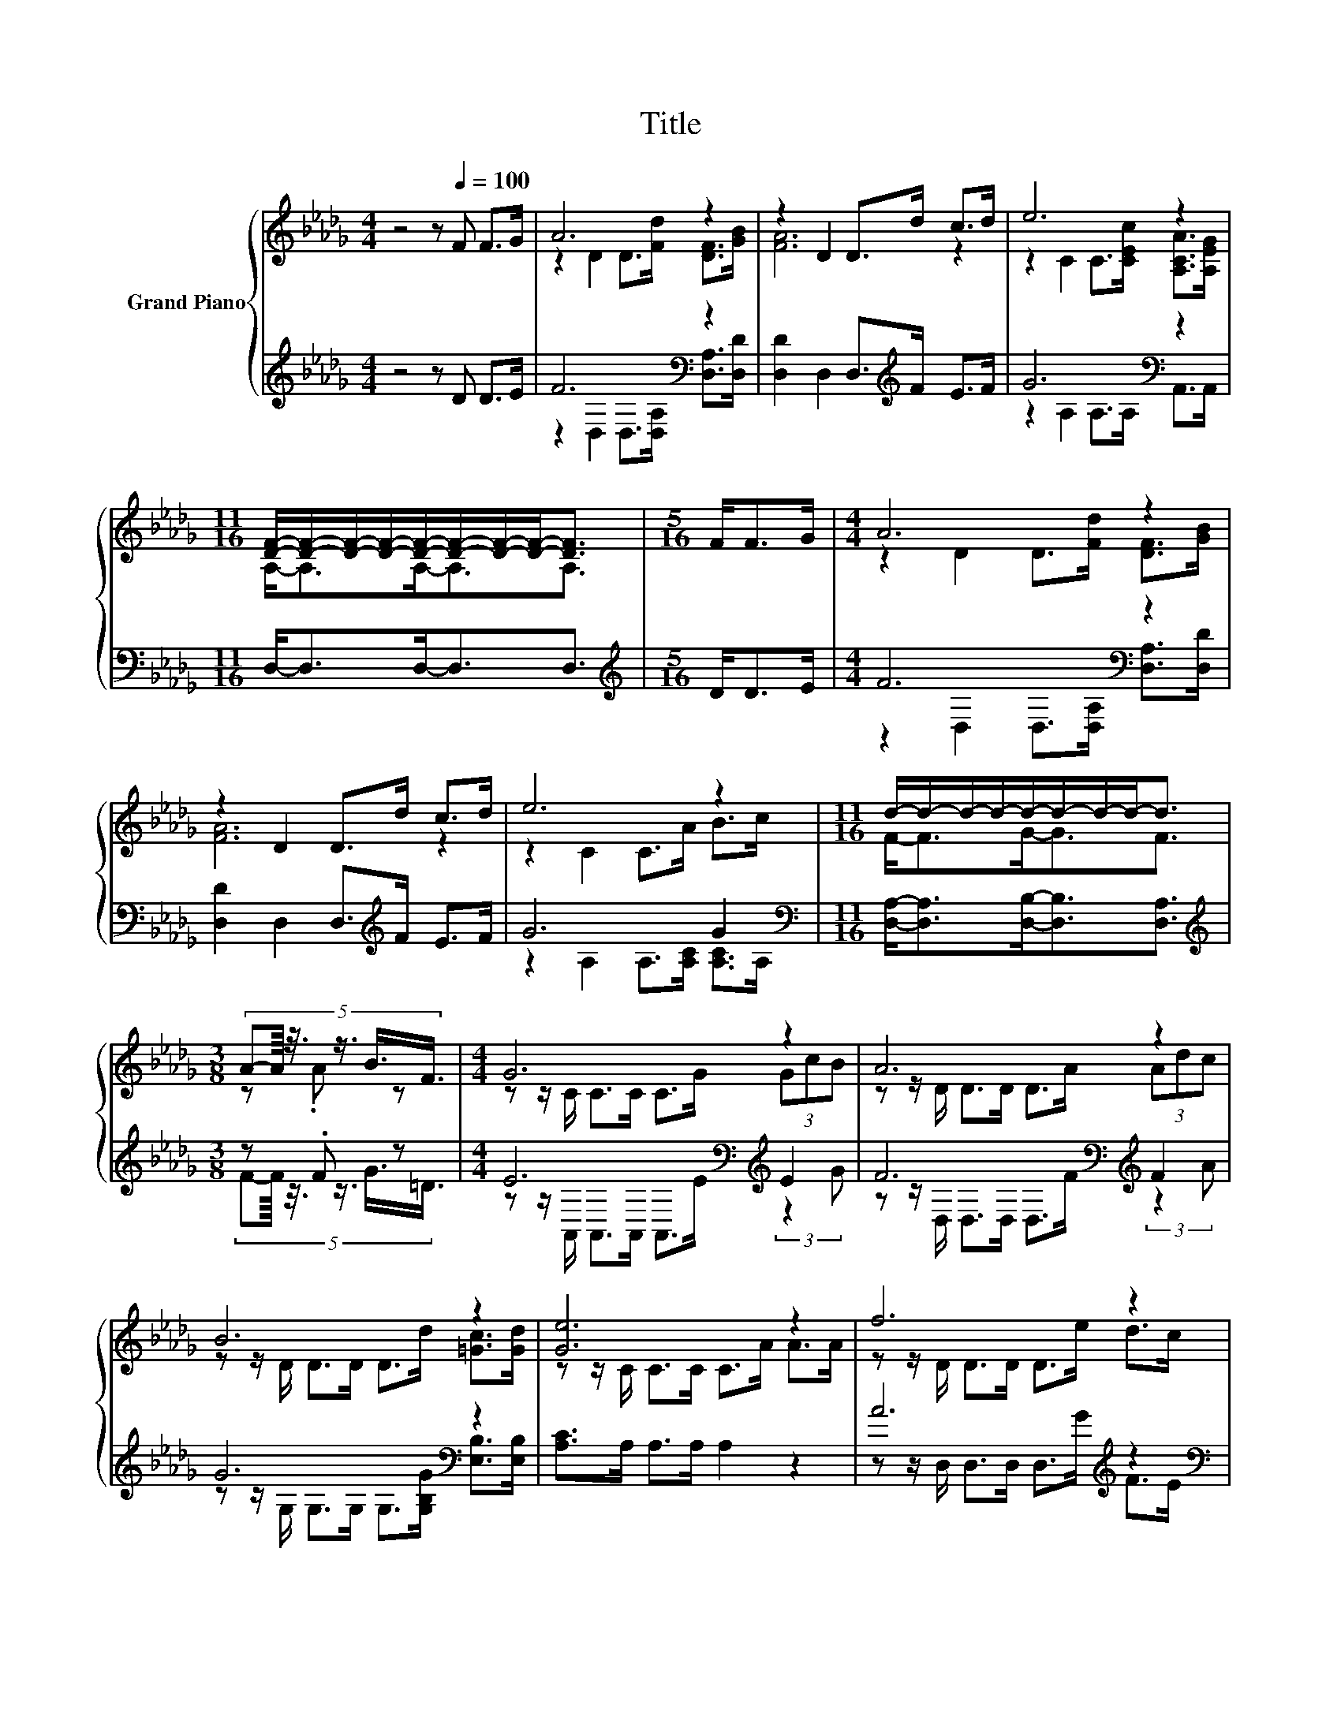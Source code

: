 X:1
T:Title
%%score { ( 1 3 ) | ( 2 4 ) }
L:1/8
M:4/4
K:Db
V:1 treble nm="Grand Piano"
V:3 treble 
V:2 treble 
V:4 treble 
V:1
 z4 z[Q:1/4=100] F F>G | A6 z2 | z2 D2 D>d c>d | e6 z2 | %4
[M:11/16] [DF]/-[DF]/-[DF]/-[DF]/-[DF]/-[DF]/-[DF]/-[DF]-<[DF] |[M:5/16] F<FG/ |[M:4/4] A6 z2 | %7
 z2 D2 D>d c>d | e6 z2 |[M:11/16] d/-d/-d/-d/-d/-d/-d/-d-<d | %10
[M:3/8] (5:4:6A-A/8 z3/8 z3/4 B3/4F3/4 |[M:4/4] G6 z2 | A6 z2 | B6 z2 | [Ge]6 z2 | f6 z2 | %16
[M:9/8] e6- e z z |[M:4/4] A>A d>d c>c f>e |[M:11/16] [Fd]-<[Fd-]d/-d/-d/-d-<d |] %19
V:2
 z4 z D D>E | F6[K:bass] z2 | [D,D]2 D,2 D,>[K:treble]F E>F | G6[K:bass] z2 | %4
[M:11/16] D,-<D,D,-<D,D,3/2 |[M:5/16][K:treble] D<DE/ |[M:4/4] F6[K:bass] z2 | %7
 [D,D]2 D,2 D,>[K:treble]F E>F | G6 G2[K:bass] |[M:11/16] [D,A,]-<[D,A,][D,B,]-<[D,B,][D,A,]3/2 | %10
[M:3/8][K:treble] z .F z |[M:4/4] E6[K:bass][K:treble] E2 | F6[K:bass][K:treble] F2 | %13
 G6[K:bass] z2 | [A,C]>A, A,>A, A,2 z2 | A6[K:treble] z2 |[M:9/8][K:bass] G6- G[K:treble] z z | %17
[M:4/4] z2 A6 |[M:11/16][K:bass] z/ z A,<B,B,<A, |] %19
V:3
 x8 | z2 D2 D>[Fd] [DF]>[GB] | [FA]6 z2 | z2 C2 C>[CEc] [A,CA]>[A,EG] | %4
[M:11/16] A,-<A,A,-<A,A,3/2 |[M:5/16] x5/2 |[M:4/4] z2 D2 D>[Fd] [DF]>[GB] | [FA]6 z2 | %8
 z2 C2 C>A B>c |[M:11/16] F-<FG-<GF3/2 |[M:3/8] z .A z |[M:4/4] z z/ C/ C>C C>G (3GcB | %12
 z z/ D/ D>D D>A (3Adc | z z/ D/ D>D D>d [=Gc]>[Gd] | z z/ C/ C>C C>A A>A | z z/ D/ D>D D>e d>c | %16
[M:9/8] z z/ B,/B,- B,/B,/ B,2- B,d>B |[M:4/4] x8 |[M:11/16] D3/2 z/ G-<GF3/2 |] %19
V:4
 x8 | z2[K:bass] D,2 D,>[D,A,] [D,A,]>[D,D] | x11/2[K:treble] x5/2 | z2 A,2[K:bass] A,>A, A,,>A,, | %4
[M:11/16] x11/2 |[M:5/16][K:treble] x5/2 |[M:4/4] z2[K:bass] D,2 D,>[D,A,] [D,A,]>[D,D] | %7
 x11/2[K:treble] x5/2 | z2 A,2 A,>[A,C] [A,C]>[K:bass]A, |[M:11/16] x11/2 | %10
[M:3/8][K:treble] (5:4:6F-F/8 z3/8 z3/4 G3/4=D3/4 | %11
[M:4/4] z z/[K:bass] A,,/ A,,>A,, A,,>E[K:treble] (3:2:2z2 G | %12
 z z/[K:bass] D,/ D,>D, D,>[K:treble]F (3:2:2z2 A | %13
 z z/[K:bass] G,/ G,>G, G,>[G,B,G] [E,B,]>[E,B,] | x8 | z z/ D,/ D,>D, D,>[K:treble]G F>E | %16
[M:9/8][K:bass] z z/ G,/G,- G,/G,/ G,2- G,[K:treble][G,B,G]>[G,DG] | %17
[M:4/4] [A,DF]>[A,DF] [A,F]>[A,F] [A,E]>[A,E] [A,D]>[A,CG] | %18
[M:11/16][K:bass] D,/-D,/-D,/-D,/-D,/-D,/-D,/-D,-<D, |] %19

